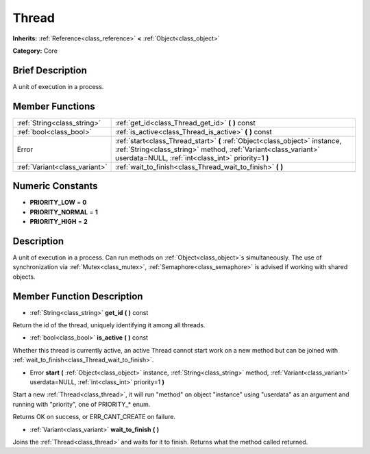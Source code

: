 .. Generated automatically by doc/tools/makerst.py in Godot's source tree.
.. DO NOT EDIT THIS FILE, but the doc/base/classes.xml source instead.

.. _class_Thread:

Thread
======

**Inherits:** :ref:`Reference<class_reference>` **<** :ref:`Object<class_object>`

**Category:** Core

Brief Description
-----------------

A unit of execution in a process.

Member Functions
----------------

+--------------------------------+--------------------------------------------------------------------------------------------------------------------------------------------------------------------------------------------------------+
| :ref:`String<class_string>`    | :ref:`get_id<class_Thread_get_id>`  **(** **)** const                                                                                                                                                  |
+--------------------------------+--------------------------------------------------------------------------------------------------------------------------------------------------------------------------------------------------------+
| :ref:`bool<class_bool>`        | :ref:`is_active<class_Thread_is_active>`  **(** **)** const                                                                                                                                            |
+--------------------------------+--------------------------------------------------------------------------------------------------------------------------------------------------------------------------------------------------------+
| Error                          | :ref:`start<class_Thread_start>`  **(** :ref:`Object<class_object>` instance, :ref:`String<class_string>` method, :ref:`Variant<class_variant>` userdata=NULL, :ref:`int<class_int>` priority=1  **)** |
+--------------------------------+--------------------------------------------------------------------------------------------------------------------------------------------------------------------------------------------------------+
| :ref:`Variant<class_variant>`  | :ref:`wait_to_finish<class_Thread_wait_to_finish>`  **(** **)**                                                                                                                                        |
+--------------------------------+--------------------------------------------------------------------------------------------------------------------------------------------------------------------------------------------------------+

Numeric Constants
-----------------

- **PRIORITY_LOW** = **0**
- **PRIORITY_NORMAL** = **1**
- **PRIORITY_HIGH** = **2**

Description
-----------

A unit of execution in a process. Can run methods on :ref:`Object<class_object>`s simultaneously. The use of synchronization via :ref:`Mutex<class_mutex>`, :ref:`Semaphore<class_semaphore>` is advised if working with shared objects.

Member Function Description
---------------------------

.. _class_Thread_get_id:

- :ref:`String<class_string>`  **get_id**  **(** **)** const

Return the id of the thread, uniquely identifying it among all threads.

.. _class_Thread_is_active:

- :ref:`bool<class_bool>`  **is_active**  **(** **)** const

Whether this thread is currently active, an active Thread cannot start work on a new method but can be joined with :ref:`wait_to_finish<class_Thread_wait_to_finish>`.

.. _class_Thread_start:

- Error  **start**  **(** :ref:`Object<class_object>` instance, :ref:`String<class_string>` method, :ref:`Variant<class_variant>` userdata=NULL, :ref:`int<class_int>` priority=1  **)**

Start a new :ref:`Thread<class_thread>`, it will run "method" on object "instance" using "userdata" as an argument and running with "priority", one of PRIORITY\_\* enum.

Returns OK on success, or ERR_CANT_CREATE on failure.

.. _class_Thread_wait_to_finish:

- :ref:`Variant<class_variant>`  **wait_to_finish**  **(** **)**

Joins the :ref:`Thread<class_thread>` and waits for it to finish. Returns what the method called returned.



